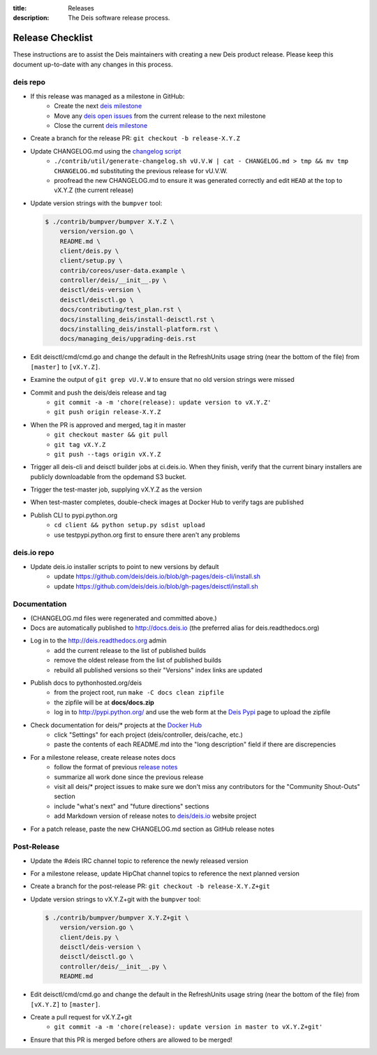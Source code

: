 :title: Releases
:description: The Deis software release process.

.. _releases:

Release Checklist
=================

These instructions are to assist the Deis maintainers with creating a new Deis
product release. Please keep this document up-to-date with any changes in this process.

deis repo
---------
- If this release was managed as a milestone in GitHub:
    * Create the next `deis milestone`_
    * Move any `deis open issues`_ from the current release to the next milestone
    * Close the current `deis milestone`_
- Create a branch for the release PR: ``git checkout -b release-X.Y.Z``
- Update CHANGELOG.md using the `changelog script`_
    * ``./contrib/util/generate-changelog.sh vU.V.W | cat - CHANGELOG.md > tmp && mv tmp CHANGELOG.md``
      substituting the previous release for vU.V.W.
    * proofread the new CHANGELOG.md to ensure it was generated correctly and edit ``HEAD`` at the top
      to vX.Y.Z (the current release)
- Update version strings with the ``bumpver`` tool:

  .. code-block:: console

    $ ./contrib/bumpver/bumpver X.Y.Z \
        version/version.go \
        README.md \
        client/deis.py \
        client/setup.py \
        contrib/coreos/user-data.example \
        controller/deis/__init__.py \
        deisctl/deis-version \
        deisctl/deisctl.go \
        docs/contributing/test_plan.rst \
        docs/installing_deis/install-deisctl.rst \
        docs/installing_deis/install-platform.rst \
        docs/managing_deis/upgrading-deis.rst

- Edit deisctl/cmd/cmd.go and change the default in the RefreshUnits usage string
  (near the bottom of the file) from ``[master]`` to ``[vX.Y.Z]``.
- Examine the output of ``git grep vU.V.W`` to ensure that no old version strings
  were missed
- Commit and push the deis/deis release and tag
    * ``git commit -a -m 'chore(release): update version to vX.Y.Z'``
    * ``git push origin release-X.Y.Z``
- When the PR is approved and merged, tag it in master
    * ``git checkout master && git pull``
    * ``git tag vX.Y.Z``
    * ``git push --tags origin vX.Y.Z``
- Trigger all deis-cli and deisctl builder jobs at ci.deis.io. When they finish, verify that
  the current binary installers are publicly downloadable from the opdemand S3 bucket.
- Trigger the test-master job, supplying vX.Y.Z as the version
- When test-master completes, double-check images at Docker Hub to verify tags are published
- Publish CLI to pypi.python.org
    - ``cd client && python setup.py sdist upload``
    - use testpypi.python.org first to ensure there aren't any problems

deis.io repo
------------
- Update deis.io installer scripts to point to new versions by default
    * update https://github.com/deis/deis.io/blob/gh-pages/deis-cli/install.sh
    * update https://github.com/deis/deis.io/blob/gh-pages/deisctl/install.sh

Documentation
-------------
- (CHANGELOG.md files were regenerated and committed above.)
- Docs are automatically published to http://docs.deis.io (the preferred alias
  for deis.readthedocs.org)
- Log in to the http://deis.readthedocs.org admin
    * add the current release to the list of published builds
    * remove the oldest release from the list of published builds
    * rebuild all published versions so their "Versions" index links
      are updated
- Publish docs to pythonhosted.org/deis
    * from the project root, run ``make -C docs clean zipfile``
    * the zipfile will be at **docs/docs.zip**
    * log in to http://pypi.python.org/ and use the web form at the
      `Deis Pypi`_ page to upload the zipfile
- Check documentation for deis/* projects at the `Docker Hub`_
    * click "Settings" for each project (deis/controller, deis/cache, etc.)
    * paste the contents of each README.md into the "long description" field if
      there are discrepencies
- For a milestone release, create release notes docs
    * follow the format of previous `release notes`_
    * summarize all work done since the previous release
    * visit all deis/* project issues to make sure we don't
      miss any contributors for the "Community Shout-Outs" section
    * include "what's next" and "future directions" sections
    * add Markdown version of release notes to `deis/deis.io`_ website project
- For a patch release, paste the new CHANGELOG.md section as GitHub release notes

Post-Release
------------
- Update the #deis IRC channel topic to reference the newly released version
- For a milestone release, update HipChat channel topics to reference the
  next planned version
- Create a branch for the post-release PR: ``git checkout -b release-X.Y.Z+git``
- Update version strings to vX.Y.Z+git with the ``bumpver`` tool:

  .. code-block:: console

    $ ./contrib/bumpver/bumpver X.Y.Z+git \
        version/version.go \
        client/deis.py \
        deisctl/deis-version \
        deisctl/deisctl.go \
        controller/deis/__init__.py \
        README.md

- Edit deisctl/cmd/cmd.go and change the default in the RefreshUnits usage string
  (near the bottom of the file) from ``[vX.Y.Z]`` to ``[master]``.
- Create a pull request for vX.Y.Z+git
    * ``git commit -a -m 'chore(release): update version in master to vX.Y.Z+git'``
- Ensure that this PR is merged before others are allowed to be merged!


.. _`deis milestone`: https://github.com/deis/deis/issues/milestones
.. _`deis open issues`: https://github.com/deis/deis/issues?state=open
.. _`changelog script`: https://github.com/deis/deis/blob/master/contrib/util/generate-changelog.sh
.. _`release notes`: https://github.com/deis/deis/releases
.. _`aws-eng S3 bucket`: https://s3-us-west-2.amazonaws.com/opdemand/
.. _`Deis Pypi`:  https://pypi.python.org/pypi/deis/
.. _`Docker Hub`: https://hub.docker.com/
.. _`deis/deis.io`: https://github.com/deis/deis.io
